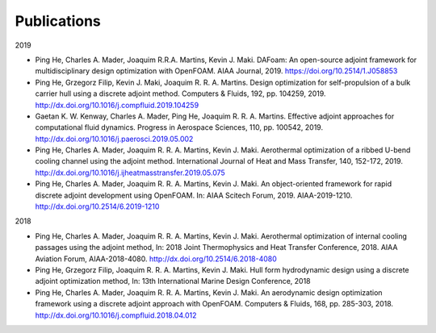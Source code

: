 .. _Publications:

Publications 
------------

2019

- Ping He, Charles A. Mader, Joaquim R.R.A. Martins, Kevin J. Maki. DAFoam: An open-source adjoint framework for multidisciplinary design optimization with OpenFOAM. AIAA Journal, 2019. https://doi.org/10.2514/1.J058853

- Ping He, Grzegorz Filip, Kevin J. Maki, Joaquim R. R. A. Martins. Design optimization for self-propulsion of a bulk carrier hull using a discrete adjoint method. Computers & Fluids, 192, pp. 104259, 2019. http://dx.doi.org/10.1016/j.compfluid.2019.104259

- Gaetan K. W. Kenway, Charles A. Mader, Ping He, Joaquim R. R. A. Martins. Effective adjoint approaches for computational fluid dynamics. Progress in Aerospace Sciences, 110, pp. 100542, 2019. http://dx.doi.org/10.1016/j.paerosci.2019.05.002 

- Ping He, Charles A. Mader, Joaquim R. R. A. Martins, Kevin J. Maki. Aerothermal optimization of a ribbed U-bend cooling channel using the adjoint method. International Journal of Heat and Mass Transfer, 140, 152-172, 2019. http://dx.doi.org/10.1016/j.ijheatmasstransfer.2019.05.075

- Ping He, Charles A. Mader, Joaquim R. R. A. Martins, Kevin J. Maki. An object-oriented framework for rapid discrete adjoint development using OpenFOAM. In: AIAA Scitech Forum, 2019. AIAA-2019-1210. http://dx.doi.org/10.2514/6.2019-1210 

2018 

- Ping He, Charles A. Mader, Joaquim R. R. A. Martins, Kevin J. Maki. Aerothermal optimization of internal cooling passages using the adjoint method, In: 2018 Joint Thermophysics and Heat Transfer Conference, 2018. AIAA Aviation Forum, AIAA-2018-4080. http://dx.doi.org/10.2514/6.2018-4080

- Ping He, Grzegorz Filip, Joaquim R. R. A. Martins, Kevin J. Maki. Hull form hydrodynamic design using a discrete adjoint optimization method, In: 13th International Marine Design Conference, 2018

- Ping He, Charles A. Mader, Joaquim R. R. A. Martins, Kevin J. Maki. An aerodynamic design optimization framework using a discrete adjoint approach with OpenFOAM. Computers & Fluids, 168, pp. 285-303, 2018. http://dx.doi.org/10.1016/j.compfluid.2018.04.012